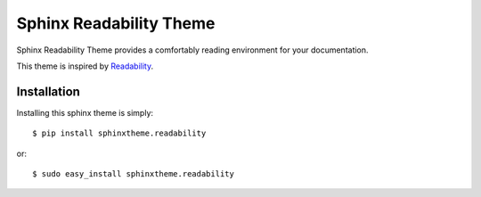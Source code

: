Sphinx Readability Theme
========================

Sphinx Readability Theme provides a comfortably reading environment for your documentation.

This theme is inspired by `Readability <https://www.readability.com/>`_.

Installation
------------

Installing this sphinx theme is simply::

    $ pip install sphinxtheme.readability

or::

    $ sudo easy_install sphinxtheme.readability
